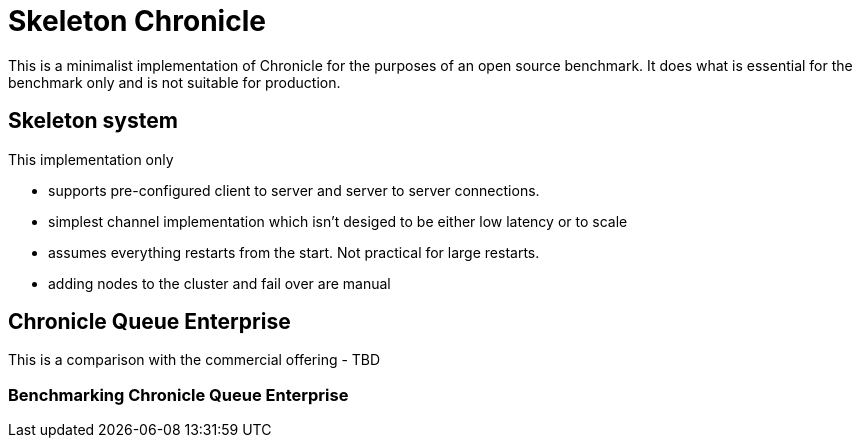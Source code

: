 = Skeleton Chronicle

This is a minimalist implementation of Chronicle for the purposes of an open source benchmark. It does what is essential for the benchmark only and is not suitable for production.

== Skeleton system

This implementation only

- supports pre-configured client to server and server to server connections.
- simplest channel implementation which isn't desiged to be either low latency or to scale
- assumes everything restarts from the start.
Not practical for large restarts.
- adding nodes to the cluster and fail over are manual

== Chronicle Queue Enterprise

This is a comparison with the commercial offering
 - TBD

=== Benchmarking Chronicle Queue Enterprise
